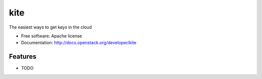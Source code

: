 ===============================
kite
===============================

The easiest ways to get keys in the cloud

* Free software: Apache license
* Documentation: http://docs.openstack.org/developer/kite

Features
--------

* TODO